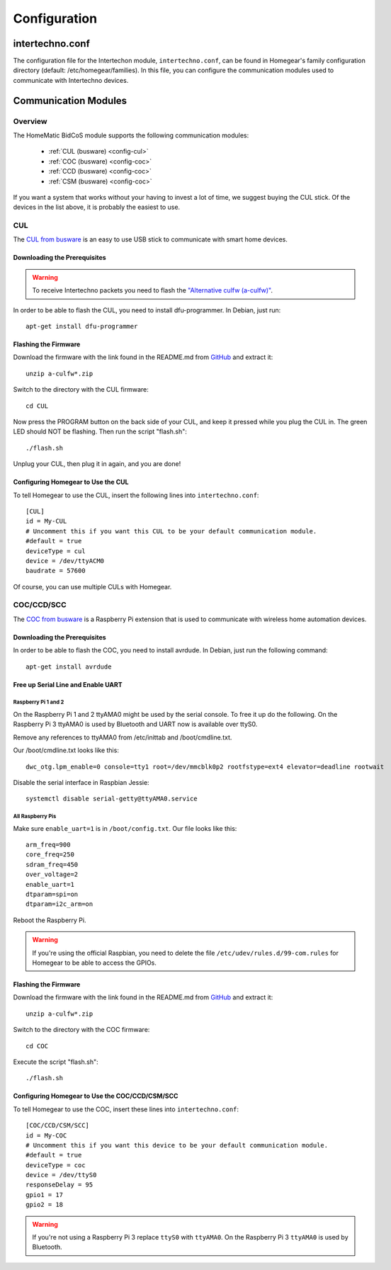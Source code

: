 Configuration
#############

.. highlight:: bash

intertechno.conf
****************

The configuration file for the Intertechon module, ``intertechno.conf``, can be found in Homegear's family configuration directory (default: /etc/homegear/families). In this file, you can configure the communication modules used to communicate with Intertechno devices.


Communication Modules
*********************

Overview
========

The HomeMatic BidCoS module supports the following communication modules:

	* :ref:`CUL (busware) <config-cul>`
	* :ref:`COC (busware) <config-coc>`
	* :ref:`CCD (busware) <config-coc>`
	* :ref:`CSM (busware) <config-coc>`

If you want a system that works without your having to invest a lot of time, we suggest buying the CUL stick. Of the devices in the list above, it is probably the easiest to use.


.. _config-cul:

CUL
===

.. image:: images/cul.jpg

The `CUL from busware <http://busware.de/tiki-index.php?page=CUL>`_ is an easy to use USB stick to communicate with smart home devices.


Downloading the Prerequisites
-----------------------------

.. warning:: To receive Intertechno packets you need to flash the `"Alternative culfw (a-culfw)" <https://github.com/heliflieger/a-culfw>`_.

In order to be able to flash the CUL, you need to install dfu-programmer. In Debian, just run::

	apt-get install dfu-programmer

Flashing the Firmware
---------------------

Download the firmware with the link found in the README.md from `GitHub <https://github.com/heliflieger/a-culfw>`_ and extract it::

	unzip a-culfw*.zip

Switch to the directory with the CUL firmware::

	cd CUL

Now press the PROGRAM button on the back side of your CUL, and keep it pressed while you plug the CUL in. The green LED should NOT be flashing. Then run the script "flash.sh"::

	./flash.sh

Unplug your CUL, then plug it in again, and you are done!

Configuring Homegear to Use the CUL
-----------------------------------

To tell Homegear to use the CUL, insert the following lines into ``intertechno.conf``::

	[CUL]
	id = My-CUL
	# Uncomment this if you want this CUL to be your default communication module.
	#default = true
	deviceType = cul
	device = /dev/ttyACM0
	baudrate = 57600

Of course, you can use multiple CULs with Homegear.


.. _config-coc:

COC/CCD/SCC
===========

.. image:: images/coc.jpg

The `COC from busware <http://busware.de/tiki-index.php?page=COC>`_ is a Raspberry Pi extension that is used to communicate with wireless home automation devices.


Downloading the Prerequisites
-----------------------------

In order to be able to flash the COC, you need to install avrdude. In Debian, just run the following command::

	apt-get install avrdude


Free up Serial Line and Enable UART
-----------------------------------

Raspberry Pi 1 and 2
^^^^^^^^^^^^^^^^^^^^

On the Raspberry Pi 1 and 2 ttyAMA0 might be used by the serial console. To free it up do the following. On the Raspberry Pi 3 ttyAMA0 is used by Bluetooth and UART now is available over ttyS0.

Remove any references to ttyAMA0 from /etc/inittab and /boot/cmdline.txt.

Our /boot/cmdline.txt looks like this::

	dwc_otg.lpm_enable=0 console=tty1 root=/dev/mmcblk0p2 rootfstype=ext4 elevator=deadline rootwait

Disable the serial interface in Raspbian Jessie::

	systemctl disable serial-getty@ttyAMA0.service

All Raspberry Pis
^^^^^^^^^^^^^^^^^

Make sure ``enable_uart=1`` is in ``/boot/config.txt``. Our file looks like this::

	arm_freq=900
	core_freq=250
	sdram_freq=450
	over_voltage=2
	enable_uart=1
	dtparam=spi=on
	dtparam=i2c_arm=on

Reboot the Raspberry Pi.

.. warning:: If you're using the official Raspbian, you need to delete the file ``/etc/udev/rules.d/99-com.rules`` for Homegear to be able to access the GPIOs.


Flashing the Firmware
---------------------

Download the firmware with the link found in the README.md from `GitHub <https://github.com/heliflieger/a-culfw>`_ and extract it::

	unzip a-culfw*.zip

Switch to the directory with the COC firmware::

	cd COC

Execute the script "flash.sh"::

	./flash.sh


Configuring Homegear to Use the COC/CCD/CSM/SCC
-----------------------------------------------

To tell Homegear to use the COC, insert these lines into ``intertechno.conf``::

	[COC/CCD/CSM/SCC]
	id = My-COC
	# Uncomment this if you want this device to be your default communication module.
	#default = true
	deviceType = coc
	device = /dev/ttyS0
	responseDelay = 95
	gpio1 = 17
	gpio2 = 18

.. warning:: If you're not using a Raspberry Pi 3 replace ``ttyS0`` with ``ttyAMA0``. On the Raspberry Pi 3 ``ttyAMA0`` is used by Bluetooth.